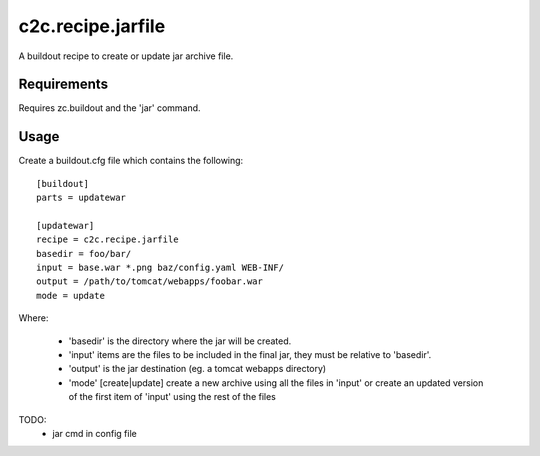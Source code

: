 =====================
c2c.recipe.jarfile
=====================

A buildout recipe to create or update jar archive file.

Requirements
------------
Requires zc.buildout and the 'jar' command.


Usage
-----
Create a buildout.cfg file which contains the following::

    [buildout]
    parts = updatewar

    [updatewar]
    recipe = c2c.recipe.jarfile
    basedir = foo/bar/
    input = base.war *.png baz/config.yaml WEB-INF/
    output = /path/to/tomcat/webapps/foobar.war
    mode = update

Where:

 * 'basedir' is the directory where the jar will be created.
 * 'input' items are the files to be included in the final jar, they must be
   relative to 'basedir'.
 * 'output' is the jar destination (eg. a tomcat webapps directory)
 * 'mode' [create|update] create a new archive using all the files in 'input'
   or create an updated version of the first item of 'input' using the rest of
   the files 

TODO:
 * jar cmd in config file
